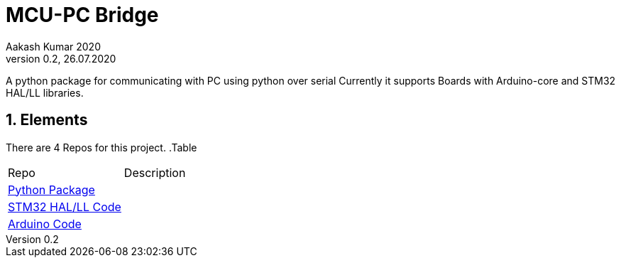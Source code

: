 = MCU-PC Bridge
Aakash Kumar 2020
Version 0.2, 26.07.2020
A python package for communicating with PC using python over serial 
Currently it supports Boards with Arduino-core and STM32 HAL/LL libraries.

:sectnums:
:toc:
:toclevels: 4
:toc-title: Table of Contents

:description: Project Documentation
:keywords: AsciiDoc
:imagesdir: ./img

== Elements

There are 4 Repos for this project.
.Table
|===
|Repo | Description
|https://github.com/AakashKumar21/EmbeddedToolbox-pythonpkg[Python Package] |
|https://github.com/AakashKumar21/EmbeddedToolbox-stm32[STM32 HAL/LL Code] |
|https://github.com/AakashKumar21/EmbeddedToolbox-arduino[Arduino Code]|
|===

